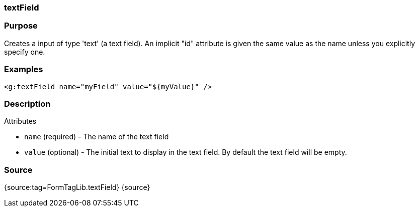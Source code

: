 
=== textField



=== Purpose


Creates a input of type 'text' (a text field). An implicit "id" attribute is given the same value as the name unless you explicitly specify one.


=== Examples


[source,xml]
----
<g:textField name="myField" value="${myValue}" />
----


=== Description


Attributes

* `name` (required) - The name of the text field
* `value` (optional) - The initial text to display in the text field. By default the text field will be empty.


=== Source


{source:tag=FormTagLib.textField}
{source}
